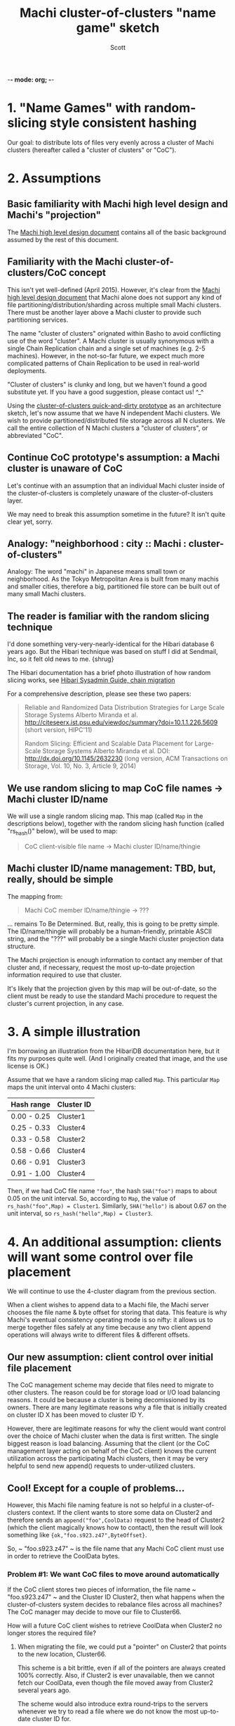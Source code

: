 -*- mode: org; -*-
#+TITLE: Machi cluster-of-clusters "name game" sketch
#+AUTHOR: Scott
#+STARTUP: lognotedone hidestars indent showall inlineimages
#+SEQ_TODO: TODO WORKING WAITING DONE

* 1. "Name Games" with random-slicing style consistent hashing

Our goal: to distribute lots of files very evenly across a cluster of
Machi clusters (hereafter called a "cluster of clusters" or "CoC").

* 2. Assumptions

** Basic familiarity with Machi high level design and Machi's "projection"

The [[https://github.com/basho/machi/blob/master/doc/high-level-machi.pdf][Machi high level design document]] contains all of the basic
background assumed by the rest of this document.

** Familiarity with the Machi cluster-of-clusters/CoC concept

This isn't yet well-defined (April 2015).  However, it's clear from
the [[https://github.com/basho/machi/blob/master/doc/high-level-machi.pdf][Machi high level design document]] that Machi alone does not support
any kind of file partitioning/distribution/sharding across multiple
small Machi clusters.  There must be another layer above a Machi cluster to
provide such partitioning services.

The name "cluster of clusters" orignated within Basho to avoid
conflicting use of the word "cluster".  A Machi cluster is usually
synonymous with a single Chain Replication chain and a single set of
machines (e.g. 2-5 machines).  However, in the not-so-far future, we
expect much more complicated patterns of Chain Replication to be used
in real-world deployments.

"Cluster of clusters" is clunky and long, but we haven't found a good
substitute yet.  If you have a good suggestion, please contact us!
^_^

Using the [[https://github.com/basho/machi/tree/master/prototype/demo-day-hack][cluster-of-clusters quick-and-dirty prototype]] as an
architecture sketch, let's now assume that we have N independent Machi
clusters.  We wish to provide partitioned/distributed file storage
across all N clusters.  We call the entire collection of N Machi
clusters a "cluster of clusters", or abbreviated "CoC".

** Continue CoC prototype's assumption: a Machi cluster is unaware of CoC

Let's continue with an assumption that an individual Machi cluster
inside of the cluster-of-clusters is completely unaware of the
cluster-of-clusters layer.

We may need to break this assumption sometime in the future?  It isn't
quite clear yet, sorry.

** Analogy: "neighborhood : city :: Machi : cluster-of-clusters"

Analogy: The word "machi" in Japanese means small town or
neighborhood.  As the Tokyo Metropolitan Area is built from many
machis and smaller cities, therefore a big, partitioned file store can
be built out of many small Machi clusters.

** The reader is familiar with the random slicing technique

I'd done something very-very-nearly-identical for the Hibari database
6 years ago.  But the Hibari technique was based on stuff I did at
Sendmail, Inc, so it felt old news to me.  {shrug}

The Hibari documentation has a brief photo illustration of how random
slicing works, see [[http://hibari.github.io/hibari-doc/hibari-sysadmin-guide.en.html#chain-migration][Hibari Sysadmin Guide, chain migration]]

For a comprehensive description, please see these two papers:

#+BEGIN_QUOTE
Reliable and Randomized Data Distribution Strategies for Large Scale Storage Systems
Alberto Miranda et al.
http://citeseerx.ist.psu.edu/viewdoc/summary?doi=10.1.1.226.5609
                                                  (short version, HIPC'11)

Random Slicing: Efficient and Scalable Data Placement for Large-Scale
    Storage Systems 
Alberto Miranda et al.
DOI: http://dx.doi.org/10.1145/2632230 (long version, ACM Transactions
                              on Storage, Vol. 10, No. 3, Article 9, 2014)
#+END_QUOTE

** We use random slicing to map CoC file names -> Machi cluster ID/name

We will use a single random slicing map.  This map (called ~Map~ in
the descriptions below), together with the random slicing hash
function (called "rs_hash()" below), will be used to map:

#+BEGIN_QUOTE
    CoC client-visible file name -> Machi cluster ID/name/thingie
#+END_QUOTE

** Machi cluster ID/name management: TBD, but, really, should be simple

The mapping from:

#+BEGIN_QUOTE
    Machi CoC member ID/name/thingie -> ???
#+END_QUOTE

... remains To Be Determined.  But, really, this is going to be pretty
simple.  The ID/name/thingie will probably be a human-friendly,
printable ASCII string, and the "???" will probably be a single Machi
cluster projection data structure.

The Machi projection is enough information to contact any member of
that cluster and, if necessary, request the most up-to-date projection
information required to use that cluster.

It's likely that the projection given by this map will be out-of-date,
so the client must be ready to use the standard Machi procedure to
request the cluster's current projection, in any case.

* 3. A simple illustration

I'm borrowing an illustration from the HibariDB documentation here,
but it fits my purposes quite well.  (And I originally created that
image, and the use license is OK.)

#+CAPTION: Illustration of 'Map', using four Machi clusters

[[./migration-4.png]]

Assume that we have a random slicing map called ~Map~.  This particular
~Map~ maps the unit interval onto 4 Machi clusters:

| Hash range  | Cluster ID |
|-------------+------------|
| 0.00 - 0.25 | Cluster1   |
| 0.25 - 0.33 | Cluster4   |
| 0.33 - 0.58 | Cluster2   |
| 0.58 - 0.66 | Cluster4   |
| 0.66 - 0.91 | Cluster3   |
| 0.91 - 1.00 | Cluster4   |

Then, if we had CoC file name ="foo"=, the hash ~SHA("foo")~ maps to about
0.05 on the unit interval.  So, according to ~Map~, the value of
~rs_hash("foo",Map) = Cluster1~.  Similarly, ~SHA("hello")~ is about
0.67 on the unit interval, so ~rs_hash("hello",Map) = Cluster3~.

* 4. An additional assumption: clients will want some control over file placement

We will continue to use the 4-cluster diagram from the previous
section.

When a client wishes to append data to a Machi file, the Machi server
chooses the file name & byte offset for storing that data.  This
feature is why Machi's eventual consistency operating mode is so
nifty: it allows us to merge together files safely at any time because
any two client append operations will always write to different files
& different offsets.

** Our new assumption: client control over initial file placement

The CoC management scheme may decide that files need to migrate to
other clusters.  The reason could be for storage load or I/O load
balancing reasons.  It could be because a cluster is being
decomissioned by its owners.  There are many legitimate reasons why a
file that is initially created on cluster ID X has been moved to
cluster ID Y.

However, there are legitimate reasons for why the client would want
control over the choice of Machi cluster when the data is first
written.  The single biggest reason is load balancing.  Assuming that
the client (or the CoC management layer acting on behalf of the CoC
client) knows the current utilization across the participating Machi
clusters, then it may be very helpful to send new append() requests to
under-utilized clusters.

** Cool!  Except for a couple of problems...

However, this Machi file naming feature is not so helpful in a
cluster-of-clusters context.  If the client wants to store some data
on Cluster2 and therefore sends an ~append("foo",CoolData)~ request to
the head of Cluster2 (which the client magically knows how to
contact), then the result will look something like
~{ok,"foo.s923.z47",ByteOffset}~.

So, ~ "foo.s923.z47" ~ is the file name that any Machi CoC client must use
in order to retrieve the CoolData bytes.

*** Problem #1: We want CoC files to move around automatically

If the CoC client stores two pieces of information, the file name
~ "foo.s923.z47" ~ and the Cluster ID Cluster2, then what happens when the
cluster-of-clusters system decides to rebalance files across all
machines?  The CoC manager may decide to move our file to Cluster66.

How will a future CoC client wishes to retrieve CoolData when Cluster2
no longer stores the required file?

**** When migrating the file, we could put a "pointer" on Cluster2 that points to the new location, Cluster66.

This scheme is a bit brittle, even if all of the pointers are always
created 100% correctly.  Also, if Cluster2 is ever unavailable, then
we cannot fetch our CoolData, even though the file moved away from
Cluster2 several years ago.

The scheme would also introduce extra round-trips to the servers
whenever we try to read a file where we do not know the most
up-to-date cluster ID for.

**** We could store "foo.s923.z47"'s location in an LDAP database!

Or we could store it in Riak.  Or in another, external database.  We'd
rather not create such an external dependency, however.

*** Problem #2: "foo.s923.z47" doesn't always map via random slicing to Cluster2

... if we ignore the problem of "CoC files may be redistributed in the
future", then we still have a problem.

In fact, the value of ~ps_hash("foo.s923.z47",Map)~ is Cluster1.

The whole reason using random slicing is to make a very quick,
easy-to-distribute mapping of file names to cluster IDs.  It would be
very nice, very helpful if the scheme would actually *work for us*.


* 5. Proposal: Break the opacity of Machi file names, slightly

Assuming that Machi keeps the scheme of creating file names (in
response to ~append()~ and ~sequencer_new_range()~ calls) based on a
predictable client-supplied prefix and an opaque suffix, e.g.,

~append("foo",CoolData) -> {ok,"foo.s923.z47",ByteOffset}.~

... then we propose that all CoC and Machi parties be aware of this
naming scheme, i.e. that Machi assigns file names based on:

~ClientSuppliedPrefix ++ "." ++ SomeOpaqueFileNameSuffix~

The Machi system doesn't care about the file name -- a Machi server
will treat the entire file name as an opaque thing.  But this document
is called the "Name Game" for a reason.

What if the CoC client uses a similar scheme?

** The details: legend

- ~T~   = the target CoC member/Cluster ID chosen at the time of ~append()~
- ~p~   = file prefix, chosen by the CoC client (This is exactly the Machi client-chosen file prefix).
- ~s.z~ = the Machi file server opaque file name suffix (Which we happen to know is a combination of sequencer ID plus file serial number.)
- ~A~   = adjustment factor, the subject of this proposal

** The details: CoC file write

1. CoC client chooses ~p~ and ~T~ (i.e., the file prefix & target cluster)
2. CoC client knows the CoC ~Map~
3. CoC client requests @ cluster ~T~:
~append(p,...) -> {ok, p.s.z, ByteOffset}~
4. CoC client calculates a such that ~rs_hash(p.s.z.A,Map) = T~
5. CoC stores/uses the file name ~p.s.z.A~.

** The details: CoC file read

1. CoC client has ~p.s.z.A~ and parses the parts of the name.
2. Coc calculates ~rs_hash(p.s.z.A,Map) = T~
3. CoC client requests @ cluster ~T~: ~read(p.s.z,...) -> ~ ... success!

** The details: calculating 'A', the adjustment factor

*** The good way: file write

NOTE: This algorithm will bias/weight its placement badly.  TODO it's
easily fixable but just not written yet.

1. During the file writing stage, at step #4, we know that we asked
   cluster T for an ~append()~ operation using file prefix p, and that
   the file name that Machi cluster T gave us a longer name, ~p.s.z~.
2. We calculate ~sha(p.s.z) = H~.
3. We know ~Map~, the current CoC mapping.
4. We look inside of ~Map~, and we find all of the unit interval ranges
   that map to our desired target cluster T.  Let's call this list
   ~MapList = [Range1=(start,end],Range2=(start,end],...]~.
5. In our example, ~T=Cluster2~.  The example ~Map~ contains a single unit
   interval range for ~Cluster2~, ~[(0.33,0.58]]~.
6. Find the entry in ~MapList~, ~(Start,End]~, where the starting range
   interval ~Start~ is larger than ~T~, i.e., ~Start > T~.
7. For step #6, we "wrap around" to the beginning of the list, if no
   such starting point can be found.
8. This is a Basho joint, of course there's a ring in it somewhere!
9. Pick a random number ~M~ somewhere in the interval, i.e., ~Start <= M~
   and ~M <= End~.
10. Let ~A = M - H~.
11. Encode a in a file name-friendly manner, e.g., convert it to
    hexadecimal ASCII digits (while taking care of A's signed nature)
    to create file name ~p.s.z.A~.

*** The good way: file read

0. We use a variation of ~rs_hash()~, called ~rs_hash_after_sha()~.

#+BEGIN_SRC erlang
%% type specs, Erlang style
-spec rs_hash(string(), rs_hash:map()) -> rs_hash:cluster_id().
-spec rs_hash_after_sha(float(), rs_hash:map()) -> rs_hash:cluster_id().
#+END_SRC

1. We start with a file name, ~p.s.z.A~.  Parse it.
2. Calculate ~SHA(p.s.z) = H~ and map H onto the unit interval.
3. Decode A, then calculate M = A - H.  M is a ~float()~ type that is
   now also somewhere in the unit interval.
4. Calculate ~rs_hash_after_sha(M,Map) = T~.
5. Send request @ cluster ~T~: ~read(p.s.z,...) -> ~ ... success!

*** The bad way: file write

1. Once we know ~p.s.z~, we iterate in a loop:

#+BEGIN_SRC pseudoBorne
a = 0
while true; do
    tmp = sprintf("%s.%d", p_s_a, a)
    if rs_map(tmp, Map) = T; then
        A = sprintf("%d", a)
        return A
    fi
    a = a + 1
done
#+END_SRC

A very hasty measurement of SHA on a single 40 byte ASCII value
required about 13 microseconds/call.  If we had a cluster of 500
machines, 84 disks per machine, one Machi file server per disk, and 8
chains per Machi file server, and if each chain appeared in ~Map~ only
once using equal weighting (i.e., all assigned the same fraction of
the unit interval), then it would probably require roughly 4.4 seconds
on average to find a SHA collision that fell inside T's portion of the
unit interval.

In comparison, the O(1) algorithm above looks much nicer.

* 6. File migration (aka rebalancing/reparitioning/redistribution)

** What is "file migration"?

As discussed in section 5, the client can have good reason for wanting
to have some control of the initial location of the file within the
cluster.  However, the cluster manager has an ongoing interest in
balancing resources throughout the lifetime of the file.  Disks will
get full, full, hardware will change, read workload will fluctuate,
etc etc.

This document uses the word "migration" to describe moving data from
one subcluster to another.  In other systems, this process is
described with words such as rebalancing, repartitioning, and
resharding.  For Riak Core applications, the mechanisms are "handoff"
and "ring resizing". See the [[http://hadoop.apache.org/docs/current/hadoop-project-dist/hadoop-hdfs/HdfsUserGuide.html#Balancer][Hadoop file balancer]] for another example.

A simple variation of the Random Slicing hash algorithm can easily
accomodate Machi's need to migrate files without interfering with
availability.  Machi's migration task is much simpler due to the
immutable nature of Machi file data.

** Change to Random Slicing

The map used by the Random Slicing hash algorithm needs a few simple
changes to make file migration straightforward.

- Add a "generation number", a strictly increasing number (similar to
  a Machi cluster's "epoch number") that reflects the history of
  changes made to the Random Slicing map
- Use a list of Random Slicing maps instead of a single map, one map
  per possibility that files may not have been migrated yet out of
  that map.

As an example:

#+CAPTION: Illustration of 'Map', using four Machi clusters

[[./migration-3to4.png]]

And the new Random Slicing map might look like this:

| Generation number | 7          |
|-------------------+------------|
| SubMap            | 1          |
|-------------------+------------|
| Hash range        | Cluster ID |
|-------------------+------------|
| 0.00 - 0.33       | Cluster1   |
| 0.33 - 0.66       | Cluster2   |
| 0.66 - 1.00       | Cluster3   |
|-------------------+------------|
| SubMap            | 2          |
|-------------------+------------|
| Hash range        | Cluster ID |
|-------------------+------------|
| 0.00 - 0.25       | Cluster1   |
| 0.25 - 0.33       | Cluster4   |
| 0.33 - 0.58       | Cluster2   |
| 0.58 - 0.66       | Cluster4   |
| 0.66 - 0.91       | Cluster3   |
| 0.91 - 1.00       | Cluster4   |

When a new Random Slicing map contains a single submap, then its use
is identical to the original Random Slicing algorithm.  If the map
contains multiple submaps, then the access rules change a bit:

- Write operations always go to the latest/largest submap
- Read operations attempt to read from all unique submaps
  - Skip searching submaps that refer to the same cluster ID.
    - In this example, unit interval value 0.10 is mapped to Cluster1
      by both submaps.
  - Read from latest/largest submap to oldest/smallest
  - If not found in any submap, search a second time (to handle races
    with file copying between submaps)
  - If the requested data is found, optionally copy it directly to the
    latest submap (as a variation of read repair which really simply
    accelerates the migration process and can reduce the number of
    operations required to query servers in multiple submaps).

The cluster-of-clusters manager is responsible for:

- Managing the various generations of the CoC Random Slicing maps,
  including distributing them to CoC clients.
- Managing the processes that are responsible for copying "cold" data,
  i.e., files data that is not regularly accessed, to its new submap
  location.
- When migration of a file to its new cluster is confirmed successful,
  delete it from the old cluster.

In example map #7, the CoC manager will copy files with unit interval
assignments in ~(0.25,0.33]~, ~(0.58,0.66]~, and ~(0.91,1.00]~ from their
old locations in cluster IDs Cluster1/2/3 to their new cluster,
Cluster4.  When the CoC manager is satisfied that all such files have
been copied to Cluster4, then the CoC manager can create and
distribute a new map, such as:

| Generation number | 8          |
|-------------------+------------|
| SubMap            | 1          |
|-------------------+------------|
| Hash range        | Cluster ID |
|-------------------+------------|
| 0.00 - 0.25       | Cluster1   |
| 0.25 - 0.33       | Cluster4   |
| 0.33 - 0.58       | Cluster2   |
| 0.58 - 0.66       | Cluster4   |
| 0.66 - 0.91       | Cluster3   |
| 0.91 - 1.00       | Cluster4   |

One limitation of HibariDB that I haven't fixed is not being able to
perform more than one migration at a time.  The trade-off is that such
migration is difficult enough across two submaps; three or more
submaps becomes even more complicated.  Fortunately for Hibari, its
file data is immutable and therefore can easily manage many migrations
in parallel, i.e., its submap list may be several maps long, each one
for an in-progress file migration.

* Acknowledgements

The source for the "migration-4.png" and "migration-3to4.png" images
come from the [[http://hibari.github.io/hibari-doc/images/migration-3to4.png][HibariDB documentation]].

